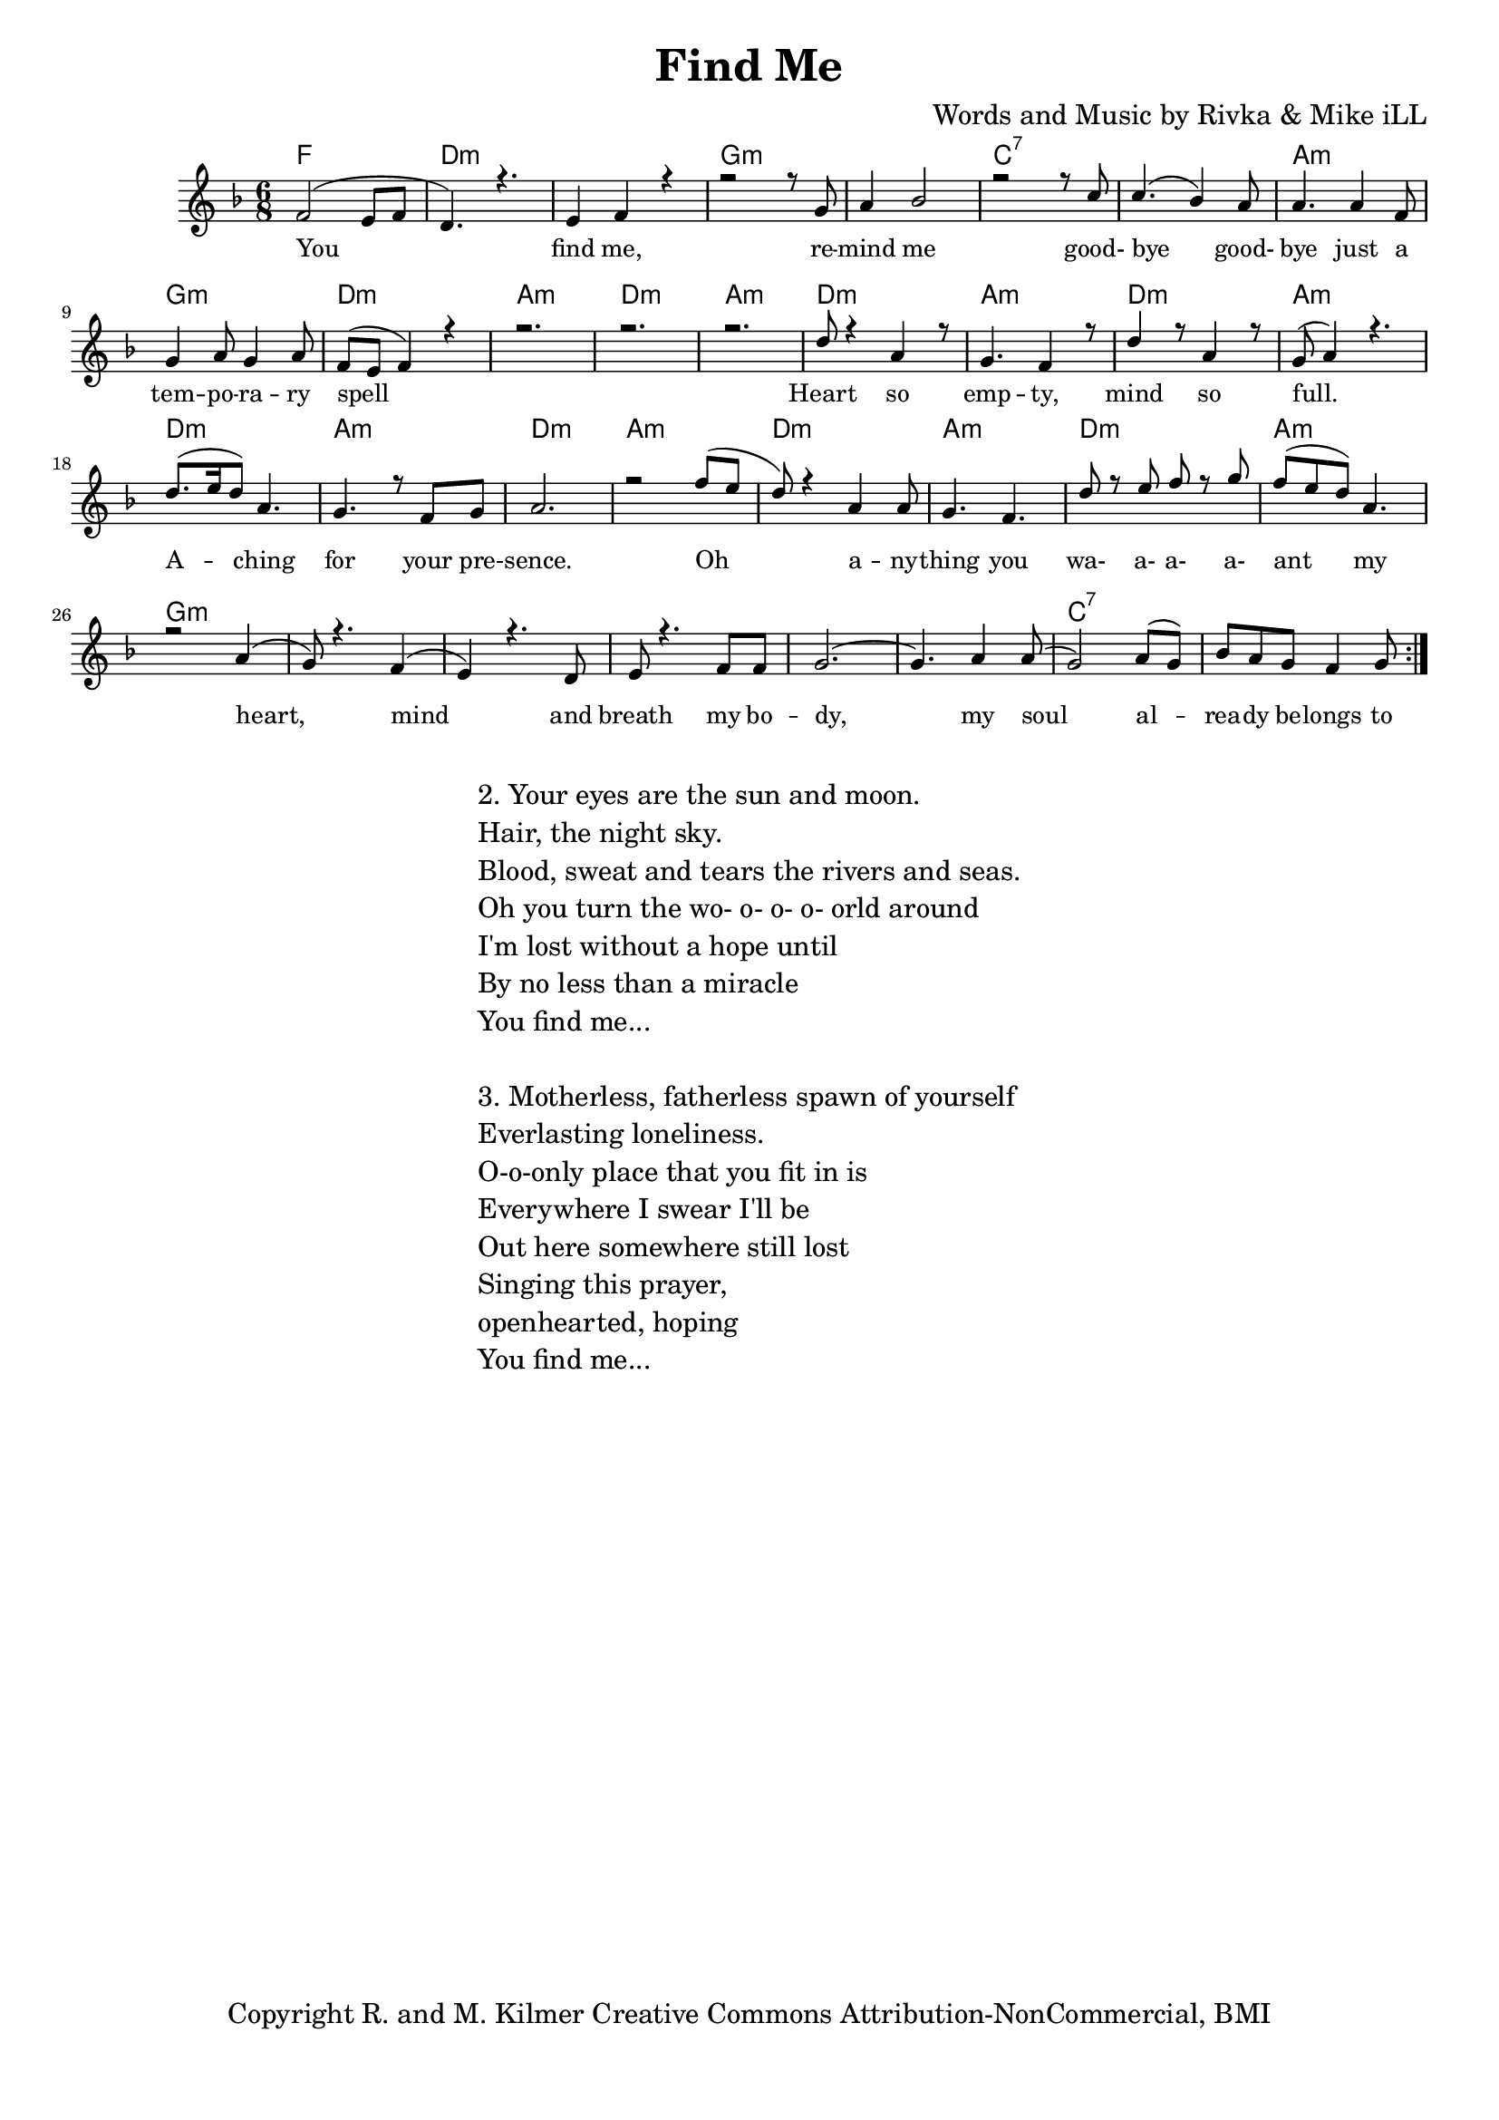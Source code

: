 \version "2.19.82"
\paper{ print-page-number = ##f bottom-margin = 0.5\in }

\header {
  title = "Find Me"
  composer = "Words and Music by Rivka & Mike iLL"
  tagline = "Copyright R. and M. Kilmer Creative Commons Attribution-NonCommercial, BMI"
}

melody = \relative c' {
  \clef treble
  \key f \major
  \time 6/8 
	\new Voice = "words" {
		\voiceOne 
		\repeat volta 2 {
			f2( e8 f | d4.) r | e4 f r | % you find me
			r2 r8 g | a4 bes2 |r2 r8 c | % remind me ... good
			c4.( bes4) a8 | a4. a4 f8 | g4 a8 g4 a8 | % bye goodbye ... temporary
			f8( e f4) r | r2. | r2. | r  % spell
			d'8 r4 a4 r8 | g4. f4 r8 | d'4 r8 a4 r8 | g8( a4) r4. | % heart so empty
			d8.( e16 d8) a4. | g4. r8 f8 g | a2. | r2 f'8( e | % aching for your presence oh
			d8) r4 a4 a8 | g4. f | d'8 r e f r g | f( e d) a4. | % anything you wa a a a ant my
			r2 a4( | g8) r4. f4( | e) r4. d8 | e8 r4. f8 f | % heart mind and breath ... my bo-
			g2.~ | g4. a4 a8( | g2) a8( g) | bes a g f4 g8 | % dy my soul already belongs to
		}
	}
}

text =  \lyricmode {
	You find me, re -- mind me good- bye good- 
	bye just a tem -- po -- ra -- ry spell
	Heart so emp -- ty, mind so full.
	A -- ching for your pre -- sence.
	Oh a -- ny -- thing you wa- a- a- a- ant my
	heart, mind and breath my bo -- dy, my soul
	al -- rea -- dy be -- longs to 
}

harmonies = \chordmode {
	f2. | d:m | d:m |
	g:m | g:m | c:7 | c:7 |
	a:m | g:m | d:m | a:m | d:m | a:m |
	d:m | a:m | d:m | a:m |
	d:m | a:m | d:m | a:m |
	d:m | a:m | d:m | a:m |
	g:m | g:m | g:m | g:m |
	g:m | g:m | c:7 | c:7 |
}

\score {
  <<
    \new ChordNames {
      \set chordChanges = ##t
      \harmonies
    }
    \new Staff  {
    <<
    	\new Voice = "upper" { \melody }
    >>
  	}
  	\new Lyrics \lyricsto "words" \text
  >>
  
  
  \layout { 
   #(layout-set-staff-size 16)
   }
  \midi { 
  	\tempo 4 = 125
  }
  
}

%Additional Verses
\markup \fill-line {
\column {
"2. Your eyes are the sun and moon."
"Hair, the night sky."
"Blood, sweat and tears the rivers and seas."
"Oh you turn the wo- o- o- o- orld around"
"I'm lost without a hope until"
"By no less than a miracle"
"You find me..."
" "
"3. Motherless, fatherless spawn of yourself"
"Everlasting loneliness."
"O-o-only place that you fit in is"
"Everywhere I swear I'll be"
"Out here somewhere still lost"
"Singing this prayer,"
"openhearted, hoping"
"You find me..."
" "
  }
}

